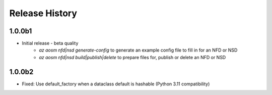 .. :changelog:

Release History
===============

1.0.0b1
++++++++
* Initial release - beta quality
    * `az aosm nfd|nsd generate-config` to generate an example config file to fill in for an NFD or NSD
    * `az aosm nfd|nsd build|publish|delete` to prepare files for, publish or delete an NFD or NSD

1.0.0b2
++++++++
* Fixed: Use default_factory when a dataclass default is hashable (Python 3.11 compatibility)